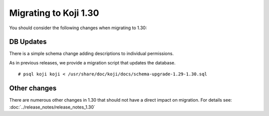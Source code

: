 Migrating to Koji 1.30
======================

You should consider the following changes when migrating to 1.30:

DB Updates
----------

There is a simple schema change adding descriptions to individual permissions.

As in previous releases, we provide a migration script that updates the database.

::

    # psql koji koji < /usr/share/doc/koji/docs/schema-upgrade-1.29-1.30.sql


Other changes
-------------

There are numerous other changes in 1.30 that should not have a direct impact on migration. For
details see: :doc:`../release_notes/release_notes_1.30`
